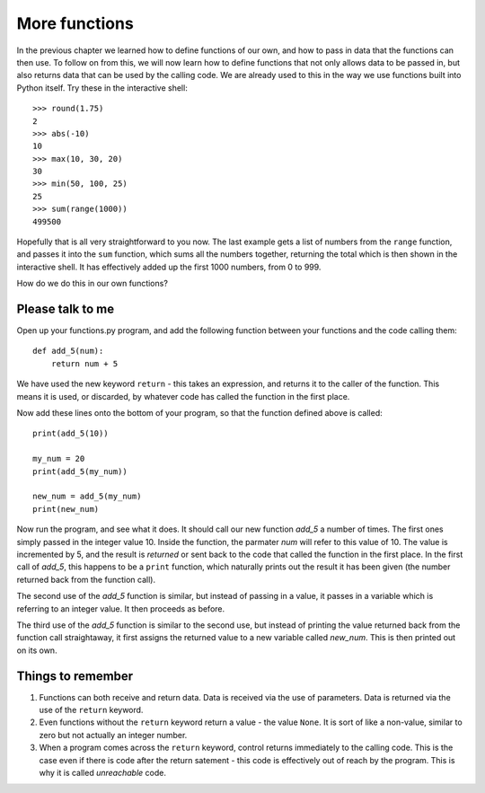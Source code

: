 More functions
==============

In the previous chapter we learned how to define functions of our own, and how to pass in data that the functions can then use.  To follow on from this, we will now learn how to define functions that not only allows data to be passed in, but also returns data that can be used by the calling code.  We are already used to this in the way we use functions built into Python itself.  Try these in the interactive shell::
    
    >>> round(1.75)
    2
    >>> abs(-10)
    10
    >>> max(10, 30, 20)
    30
    >>> min(50, 100, 25)
    25
    >>> sum(range(1000))
    499500

Hopefully that is all very straightforward to you now.  The last example gets a list of numbers from the ``range`` function, and passes it into the ``sum`` function, which sums all the numbers together, returning the total which is then shown in the interactive shell.  It has effectively added up the first 1000 numbers, from 0 to 999.

How do we do this in our own functions?

Please talk to me
-----------------

Open up your functions.py program, and add the following function between your functions and the code calling them::
    
    def add_5(num):
        return num + 5
    
We have used the new keyword ``return`` - this takes an expression, and returns it to the caller of the function.  This means it is used, or discarded, by whatever code has called the function in the first place.

Now add these lines onto the bottom of your program, so that the function defined above is called::
    
    print(add_5(10))
    
    my_num = 20
    print(add_5(my_num))
    
    new_num = add_5(my_num)
    print(new_num)
    
Now run the program, and see what it does.  It should call our new function *add_5* a number of times.  The first ones simply passed in the integer value 10.  Inside the function, the parmater *num* will refer to this value of 10.  The value is incremented by 5, and the result is *returned* or sent back to the code that called the function in the first place.  In the first call of *add_5*, this happens to be a ``print`` function, which naturally prints out the result it has been given (the number returned back from the function call).

The second use of the *add_5* function is similar, but instead of passing in a value, it passes in a variable which is referring to an integer value.  It then proceeds as before.

The third use of the *add_5* function is similar to the second use, but instead of printing the value returned back from the function call straightaway, it first assigns the returned value to a new variable called *new_num*.  This is then printed out on its own.

Things to remember
------------------

1. Functions can both receive and return data.  Data is received via the use of parameters.  Data is returned via the use of the ``return`` keyword.

2. Even functions without the ``return`` keyword return a value - the value ``None``.  It is sort of like a non-value, similar to zero but not actually an integer number.

3. When a program comes across the ``return`` keyword, control returns immediately to the calling code.  This is the case even if there is code after the return satement - this code is effectively out of reach by the program.  This is why it is called *unreachable* code.

